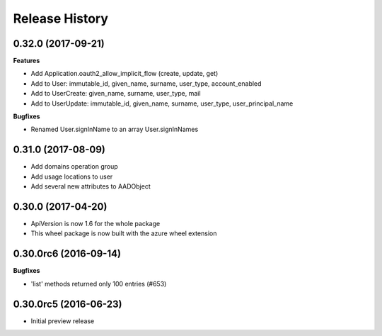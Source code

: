 .. :changelog:

Release History
===============

0.32.0 (2017-09-21)
+++++++++++++++++++

**Features**

- Add Application.oauth2_allow_implicit_flow (create, update, get)
- Add to User: immutable_id, given_name, surname, user_type, account_enabled
- Add to UserCreate: given_name, surname, user_type, mail
- Add to UserUpdate: immutable_id, given_name, surname, user_type, user_principal_name

**Bugfixes**

- Renamed User.signInName to an array User.signInNames

0.31.0 (2017-08-09)
+++++++++++++++++++

- Add domains operation group
- Add usage locations to user
- Add several new attributes to AADObject

0.30.0 (2017-04-20)
+++++++++++++++++++

* ApiVersion is now 1.6 for the whole package
* This wheel package is now built with the azure wheel extension

0.30.0rc6 (2016-09-14)
++++++++++++++++++++++

**Bugfixes**

* 'list' methods returned only 100 entries (#653)

0.30.0rc5 (2016-06-23)
++++++++++++++++++++++

* Initial preview release
